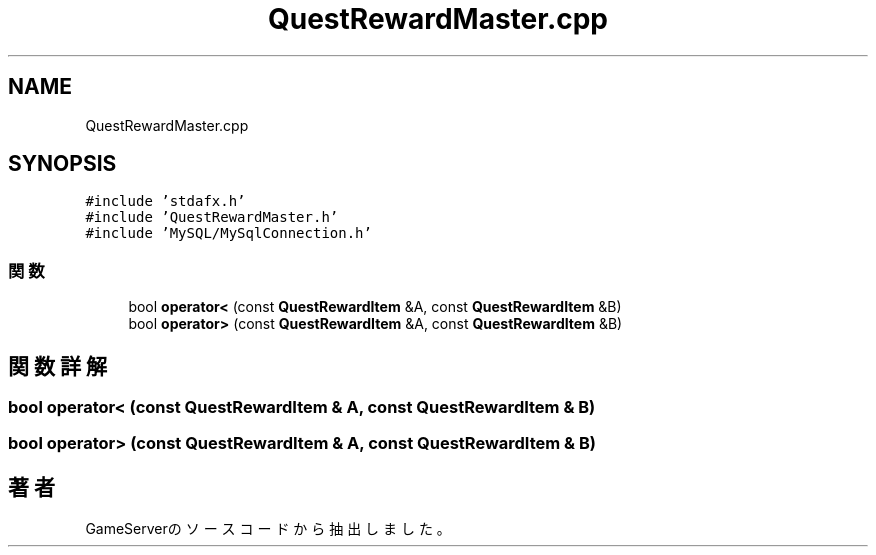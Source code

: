 .TH "QuestRewardMaster.cpp" 3 "2018年12月21日(金)" "GameServer" \" -*- nroff -*-
.ad l
.nh
.SH NAME
QuestRewardMaster.cpp
.SH SYNOPSIS
.br
.PP
\fC#include 'stdafx\&.h'\fP
.br
\fC#include 'QuestRewardMaster\&.h'\fP
.br
\fC#include 'MySQL/MySqlConnection\&.h'\fP
.br

.SS "関数"

.in +1c
.ti -1c
.RI "bool \fBoperator<\fP (const \fBQuestRewardItem\fP &A, const \fBQuestRewardItem\fP &B)"
.br
.ti -1c
.RI "bool \fBoperator>\fP (const \fBQuestRewardItem\fP &A, const \fBQuestRewardItem\fP &B)"
.br
.in -1c
.SH "関数詳解"
.PP 
.SS "bool operator< (const \fBQuestRewardItem\fP & A, const \fBQuestRewardItem\fP & B)"

.SS "bool operator> (const \fBQuestRewardItem\fP & A, const \fBQuestRewardItem\fP & B)"

.SH "著者"
.PP 
 GameServerのソースコードから抽出しました。
